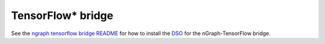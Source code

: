 .. tensorflow_integ.rst:

TensorFlow\* bridge
===================

See the `ngraph tensorflow bridge README`_ for how to install the `DSO`_ for the 
nGraph-TensorFlow bridge.


.. _DSO: http://csweb.cs.wfu.edu/%7Etorgerse/Kokua/More_SGI/007-2360-010/sgi_html/ch03.html
.. _ngraph tensorflow bridge README: https://github.com/NervanaSystems/ngraph-tf/blob/master/README.md
